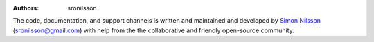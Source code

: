 :Authors: - sronilsson


The code, documentation, and support channels is written and maintained and developed by `Simon Nilsson <https://github.com/sronilsson>`_ (sronilsson@gmail.com) with help from the the collaborative and friendly open-source community.